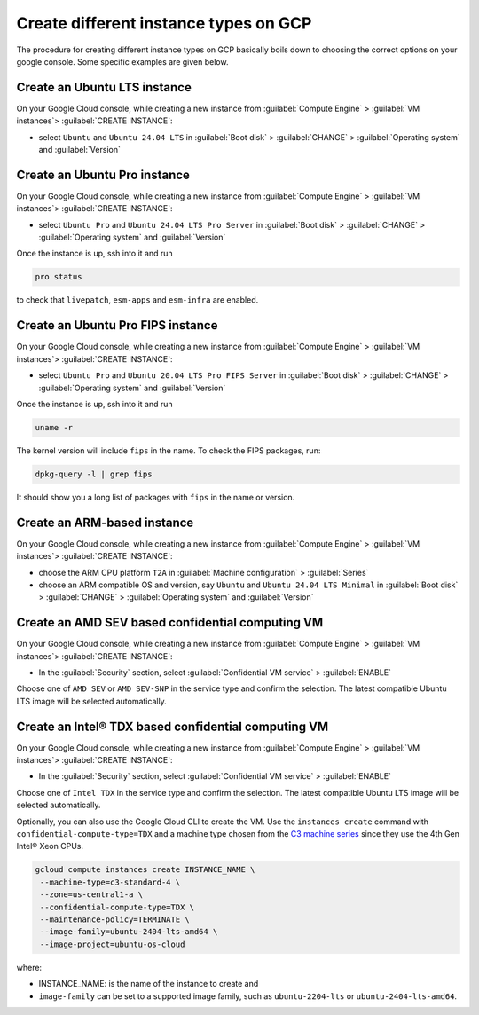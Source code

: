Create different instance types on GCP
======================================

The procedure for creating different instance types on GCP basically boils down to choosing the correct options on your google console. Some specific examples are given below.


.. _create-lts-on-gcp:

Create an Ubuntu LTS instance
-----------------------------

On your Google Cloud console, while creating a new instance from :guilabel:`Compute Engine` > :guilabel:`VM instances`> :guilabel:`CREATE INSTANCE`:

* select ``Ubuntu`` and ``Ubuntu 24.04 LTS`` in :guilabel:`Boot disk` > :guilabel:`CHANGE` > :guilabel:`Operating system` and :guilabel:`Version`


.. _create-pro-on-gcp:

Create an Ubuntu Pro instance
-----------------------------

On your Google Cloud console, while creating a new instance from :guilabel:`Compute Engine` > :guilabel:`VM instances`> :guilabel:`CREATE INSTANCE`:

* select ``Ubuntu Pro`` and ``Ubuntu 24.04 LTS Pro Server`` in :guilabel:`Boot disk` > :guilabel:`CHANGE` > :guilabel:`Operating system` and :guilabel:`Version`

Once the instance is up, ssh into it and run

.. code::

   pro status

to check that ``livepatch``, ``esm-apps`` and ``esm-infra`` are enabled.


.. _create-pro-fips-on-gcp:

Create an Ubuntu Pro FIPS instance
----------------------------------

On your Google Cloud console, while creating a new instance from :guilabel:`Compute Engine` > :guilabel:`VM instances`> :guilabel:`CREATE INSTANCE`:

* select ``Ubuntu Pro`` and ``Ubuntu 20.04 LTS Pro FIPS Server`` in :guilabel:`Boot disk` > :guilabel:`CHANGE` > :guilabel:`Operating system` and :guilabel:`Version`

Once the instance is up, ssh into it and run

.. code::

   uname -r

The kernel version will include ``fips`` in the name. To check the FIPS packages, run:

.. code::

   dpkg-query -l | grep fips

It should show you a long list of packages with ``fips`` in the name or version.


.. _create-arm-on-gcp:

Create an ARM-based instance
----------------------------

On your Google Cloud console, while creating a new instance from :guilabel:`Compute Engine` > :guilabel:`VM instances`> :guilabel:`CREATE INSTANCE`:

* choose the ARM CPU platform ``T2A`` in :guilabel:`Machine configuration` > :guilabel:`Series`
* choose an ARM compatible OS and version, say ``Ubuntu`` and ``Ubuntu 24.04 LTS Minimal`` in :guilabel:`Boot disk` > :guilabel:`CHANGE` > :guilabel:`Operating system` and :guilabel:`Version` 


.. _create-amd-sev-conf-compute-on-gcp:

Create an AMD SEV based confidential computing VM 
--------------------------------------------------

On your Google Cloud console, while creating a new instance from :guilabel:`Compute Engine` > :guilabel:`VM instances`> :guilabel:`CREATE INSTANCE`:

* In the :guilabel:`Security` section, select :guilabel:`Confidential VM service` > :guilabel:`ENABLE`

Choose one of ``AMD SEV`` or ``AMD SEV-SNP`` in the service type and confirm the selection. The latest compatible Ubuntu LTS image will be selected automatically.



.. _create-intel-tdx-conf-compute-on-gcp:

Create an Intel® TDX based confidential computing VM 
-----------------------------------------------------

On your Google Cloud console, while creating a new instance from :guilabel:`Compute Engine` > :guilabel:`VM instances`> :guilabel:`CREATE INSTANCE`:

* In the :guilabel:`Security` section, select :guilabel:`Confidential VM service` > :guilabel:`ENABLE`

Choose one of ``Intel TDX`` in the service type and confirm the selection. The latest compatible Ubuntu LTS image will be selected automatically.

Optionally, you can also use the Google Cloud CLI to create the VM. Use the ``instances create`` command with ``confidential-compute-type=TDX`` and a machine type chosen from the `C3 machine series`_ since they use the 4th Gen Intel® Xeon CPUs.

.. code::

   gcloud compute instances create INSTANCE_NAME \
    --machine-type=c3-standard-4 \
    --zone=us-central1-a \
    --confidential-compute-type=TDX \
    --maintenance-policy=TERMINATE \
    --image-family=ubuntu-2404-lts-amd64 \
    --image-project=ubuntu-os-cloud

where:

* INSTANCE_NAME: is the name of the instance to create and
* ``image-family`` can be set to a supported image family, such as ``ubuntu-2204-lts`` or ``ubuntu-2404-lts-amd64``.

.. _`C3 machine series`: https://cloud.google.com/compute/docs/general-purpose-machines#c3_series
